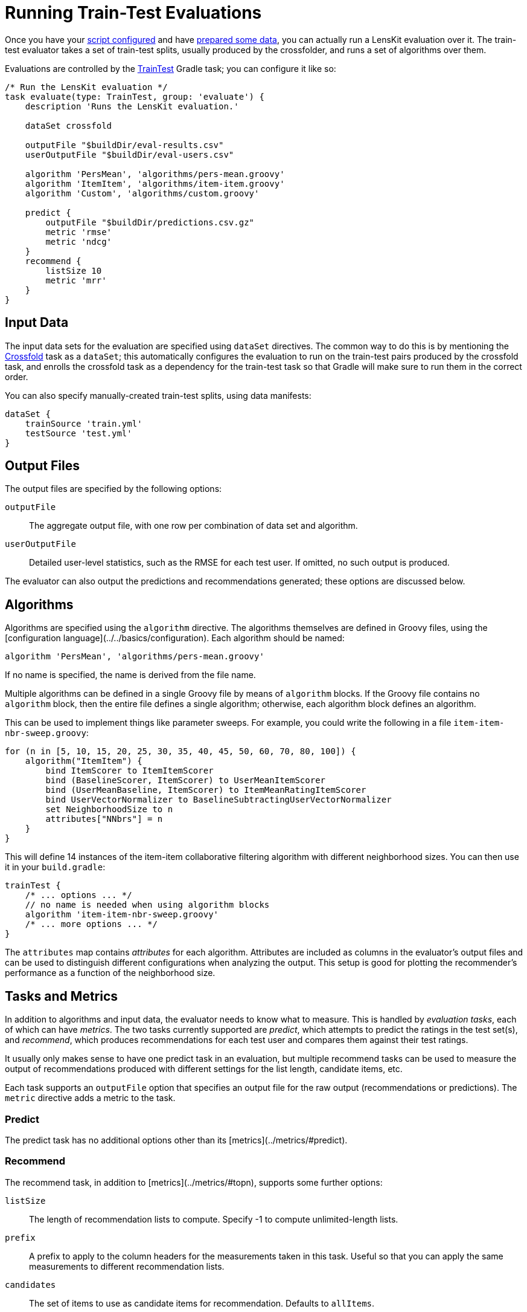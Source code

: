 = Running Train-Test Evaluations

Once you have your link:gradle.adoc[script configured] and have link:data.adoc[prepared some data], you
can actually run a LensKit evaluation over it.  The train-test evaluator takes a set of train-test
splits, usually produced by the crossfolder, and runs a set of algorithms over them.

Evaluations are controlled by the link:https://mooc.lenskit.org/gradle-docs/index.html?org/lenskit/gradle/TrainTest[TrainTest] Gradle task; you can configure it like so:

[source,groovy]
.....
/* Run the LensKit evaluation */
task evaluate(type: TrainTest, group: 'evaluate') {
    description 'Runs the LensKit evaluation.'

    dataSet crossfold

    outputFile "$buildDir/eval-results.csv"
    userOutputFile "$buildDir/eval-users.csv"

    algorithm 'PersMean', 'algorithms/pers-mean.groovy'
    algorithm 'ItemItem', 'algorithms/item-item.groovy'
    algorithm 'Custom', 'algorithms/custom.groovy'

    predict {
        outputFile "$buildDir/predictions.csv.gz"
        metric 'rmse'
        metric 'ndcg'
    }
    recommend {
        listSize 10
        metric 'mrr'
    }
}
.....

[#input-data]
== Input Data

The input data sets for the evaluation are specified using `dataSet` directives.  The common way
to do this is by mentioning the link:data.adoc#crossfold[Crossfold] task as a `dataSet`; this
automatically configures the evaluation to run on the train-test pairs produced by the crossfold
task, and enrolls the crossfold task as a dependency for the train-test task so that Gradle will
make sure to run them in the correct order.

You can also specify manually-created train-test splits, using data manifests:

[source,groovy]
.....
dataSet {
    trainSource 'train.yml'
    testSource 'test.yml'
}
.....

[#output-files]
== Output Files

The output files are specified by the following options:

`outputFile`::
The aggregate output file, with one row per combination of data set and algorithm.

`userOutputFile`::
Detailed user-level statistics, such as the RMSE for each test user.  If omitted, no such output is produced.

The evaluator can also output the predictions and recommendations generated; these options are discussed below.

[#algorithms]
== Algorithms

Algorithms are specified using the `algorithm` directive. The algorithms themselves are defined in
Groovy files, using the [configuration language](../../basics/configuration).  Each algorithm should
be named:

[source,groovy]
.....
algorithm 'PersMean', 'algorithms/pers-mean.groovy'
.....

If no name is specified, the name is derived from the file name.

Multiple algorithms can be defined in a single Groovy file by means of `algorithm` blocks.  If the
Groovy file contains no `algorithm` block, then the entire file defines a single algorithm;
otherwise, each algorithm block defines an algorithm.

This can be used to implement things like parameter sweeps.  For example, you could write the
following in a file `item-item-nbr-sweep.groovy`:

[source,groovy]
.....
for (n in [5, 10, 15, 20, 25, 30, 35, 40, 45, 50, 60, 70, 80, 100]) {
    algorithm("ItemItem") {
        bind ItemScorer to ItemItemScorer
        bind (BaselineScorer, ItemScorer) to UserMeanItemScorer
        bind (UserMeanBaseline, ItemScorer) to ItemMeanRatingItemScorer
        bind UserVectorNormalizer to BaselineSubtractingUserVectorNormalizer
        set NeighborhoodSize to n
        attributes["NNbrs"] = n
    }
}
.....

This will define 14 instances of the item-item collaborative filtering algorithm with different
neighborhood sizes.  You can then use it in your `build.gradle`:

[source,groovy]
.....
trainTest {
    /* ... options ... */
    // no name is needed when using algorithm blocks
    algorithm 'item-item-nbr-sweep.groovy'
    /* ... more options ... */
}
.....

The `attributes` map contains _attributes_ for each algorithm.  Attributes are included as columns
in the evaluator's output files and can be used to distinguish different configurations when
analyzing the output.  This setup is good for plotting the recommender's performance as a function
of the neighborhood size.

== Tasks and Metrics

In addition to algorithms and input data, the evaluator needs to know what to measure.  This is
handled by _evaluation tasks_, each of which can have _metrics_.  The two tasks currently supported
are _predict_, which attempts to predict the ratings in the test set(s), and _recommend_, which
produces recommendations for each test user and compares them against their test ratings.

It usually only makes sense to have one predict task in an evaluation, but multiple recommend tasks
can be used to measure the output of recommendations produced with different settings for the list
length, candidate items, etc.

Each task supports an `outputFile` option that specifies an output file for the raw output
(recommendations or predictions).  The `metric` directive adds a metric to the task.

=== Predict

The predict task has no additional options other than its [metrics](../metrics/#predict).

=== Recommend

The recommend task, in addition to [metrics](../metrics/#topn), supports some further options:

`listSize`::
The length of recommendation lists to compute.  Specify -1 to compute unlimited-length lists.

`prefix`::
A prefix to apply to the column headers for the measurements taken in this task.  Useful so that
you can apply the same measurements to different recommendation lists.

`candidates`::
The set of items to use as candidate items for recommendation.  Defaults to `allItems`.

`exclude`::
A set of items to exclude from recommendation.  Defaults to `null`, using the default exclude
set for the configured recommender; this is typically equivalent to `user.trainItems`, but may
be different for custom `ItemRecommender` implementations.

See link:/apidocs/org/lenskit/api/ItemRecommender.html#recommend-long-int-java.util.Set-java.util.Set-[ItemRecommender#recommend(long,int,Set,Set)] for more details on the relationship
between the candidate and exclude sets.

Each of the sets is specified as a Groovy expression evaluated in the context of an link:/apidocs/org/lenskit/eval/traintest/recommend/ItemSelector.ItemSelectScript.html[item select
script].  The expression has access to information about the tested user as `user`, the
set of all item IDs as `allItems`, and some additional helper methods.  Expressions can be used
to write a variety of interesting selectors; for example, to recommend from the user's test items
plus 100 random decoys, use a `candidateItems` expression of:

[source,groovy]
.....
user.testItems + pickRandom(allItems - user.trainItems, 100)
.....
